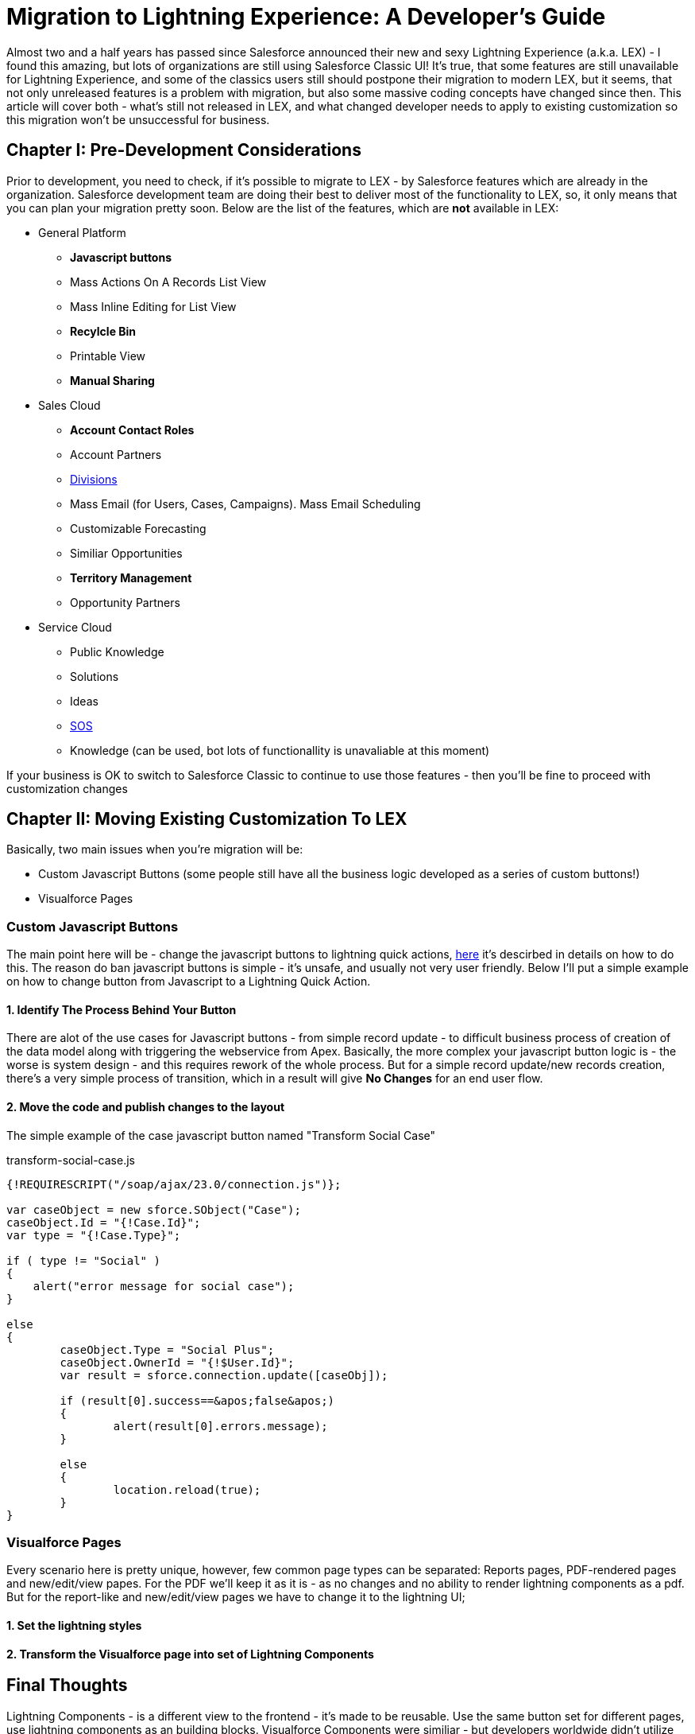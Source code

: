 = Migration to Lightning Experience: A Developer's Guide
:hp-image: https://c1.sfdcstatic.com/content/dam/blogs/us/August2015/Home%20Screen.png
:hp-tags: Development, Lightning, Aura

Almost two and a half years has passed since Salesforce announced their new and sexy Lightning Experience (a.k.a. LEX) - I found this amazing, but lots of organizations are still using Salesforce Classic UI! It's true, that some features are still unavailable for Lightning Experience, and some of the classics users still should postpone their migration to modern LEX, but it seems, that not only unreleased features is a problem with migration, but also some massive coding concepts have changed since then. This article will cover both - what's still not released in LEX, and what changed developer needs to apply to existing customization so this migration won't be unsuccessful for business.

== Chapter I: Pre-Development Considerations

Prior to development, you need to check, if it's possible to migrate to LEX - by Salesforce features which are already in the organization. Salesforce development team are doing their best to deliver most of the functionality to LEX, so, it only means that you can plan your migration pretty soon.
Below are the list of the features, which are *not* available in LEX:

* General Platform
** *Javascript buttons*
** Mass Actions On A Records List View
** Mass Inline Editing for List View
** *Recylcle Bin*
** Printable View
** *Manual Sharing*
* Sales Cloud
** *Account Contact Roles*
** Account Partners
** https://help.salesforce.com/articleView?id=admin_division.htm&type=5[Divisions]
** Mass Email (for Users, Cases, Campaigns). Mass Email Scheduling
** Customizable Forecasting
** Similiar Opportunities
** *Territory Management*
** Opportunity Partners
* Service Cloud
** Public Knowledge
** Solutions
** Ideas
** https://developer.salesforce.com/docs/atlas.en-us.noversion.service_sdk_android.meta/service_sdk_android/android_sos_overview.htm[SOS]
** Knowledge (can be used, bot lots of functionallity is unavaliable at this moment)

If your business is OK to switch to Salesforce Classic to continue to use those features - then you'll be fine to proceed with customization changes

== Chapter II: Moving Existing Customization To LEX

Basically, two main issues when you're migration will be:

* Custom Javascript Buttons (some people still have all the business logic developed as a series of custom buttons!)
* Visualforce Pages

=== Custom Javascript Buttons

The main point here will be - change the javascript buttons to lightning quick actions, https://trailhead.salesforce.com/modules/lex_javascript_button_migration[here] it's descirbed in details on how to do this. The reason do ban javascript buttons is simple - it's unsafe, and usually not very user friendly. Below I'll put a simple example on how to change button from Javascript to a Lightning Quick Action.

==== 1. Identify The Process Behind Your Button

There are alot of the use cases for Javascript buttons - from simple record update - to difficult business process of creation of the data model along with triggering the webservice from Apex. Basically, the more complex your javascript button logic is - the worse is system design - and this requires rework of the whole process. But for a simple record update/new records creation, there's a very simple process of transition, which in a result will give *No Changes* for an end user flow.

==== 2. Move the code and publish changes to the layout

The simple example of the case javascript button named "Transform Social Case" 

.transform-social-case.js
[source,js]
----
{!REQUIRESCRIPT("/soap/ajax/23.0/connection.js")}; 

var сaseObject = new sforce.SObject("Case"); 
сaseObject.Id = "{!Case.Id}"; 
var type = "{!Case.Type}";

if ( type != "Social" ) 
{ 
    alert("error message for social case"); 
} 

else 
{ 
	сaseObject.Type = "Social Plus"; 
	сaseObject.OwnerId = "{!$User.Id}"; 
	var result = sforce.connection.update([caseObj]); 

	if (result[0].success==&apos;false&apos;) 
	{ 
		alert(result[0].errors.message); 
	} 

	else 
	{ 
		location.reload(true); 
	} 
}
----


=== Visualforce Pages

Every scenario here is pretty unique, however, few common page types can be separated: Reports pages, PDF-rendered pages and new/edit/view papes. For the PDF we'll keep it as it is - as no changes and no ability to render lightning components as a pdf. But for the report-like and new/edit/view pages we have to change it to the lightning UI;

==== 1. Set the lightning styles

==== 2. Transform the Visualforce page into set of Lightning Components


== Final Thoughts

Lightning Components - is a different view to the frontend - it's made to be reusable. Use the same button set for different pages, use lightning components as an building blocks. Visualforce Components were similiar - but developers worldwide didn't utilize the power of components and they are *not* designed as LC. So, this frontend change is the greatest change for development and a big challange for developers - will developers change thier mind about reusability?

== Useful Resources

* Trailhead Modules:
** https://trailhead.salesforce.com/modules/lex_javascript_button_migration[Javascript Buttons Migration]
** https://trailhead.salesforce.com/modules/lex_dev_overview[Lightning Experience Development]
** https://trailhead.salesforce.com/modules/lex_dev_visualforce[Visualforce to Lightning Migration]
** https://trailhead.salesforce.com/modules/lex_migration_rollout[Lightning Rollout]
* Salesforce Articles:
** https://help.salesforce.com/articleView?id=lex_migrate_customizations.htm&type=5[Which customization blocks are not available in LEX]
** https://help.salesforce.com/articleView?id=lex_aloha_comparison.htm&type=5[Comparsion of the LEX and Salesforce Classic]
** https://help.salesforce.com/articleView?id=lex_considerations_intro.htm&type=5[Consideration Prior To Lightning Experience Rollout]


